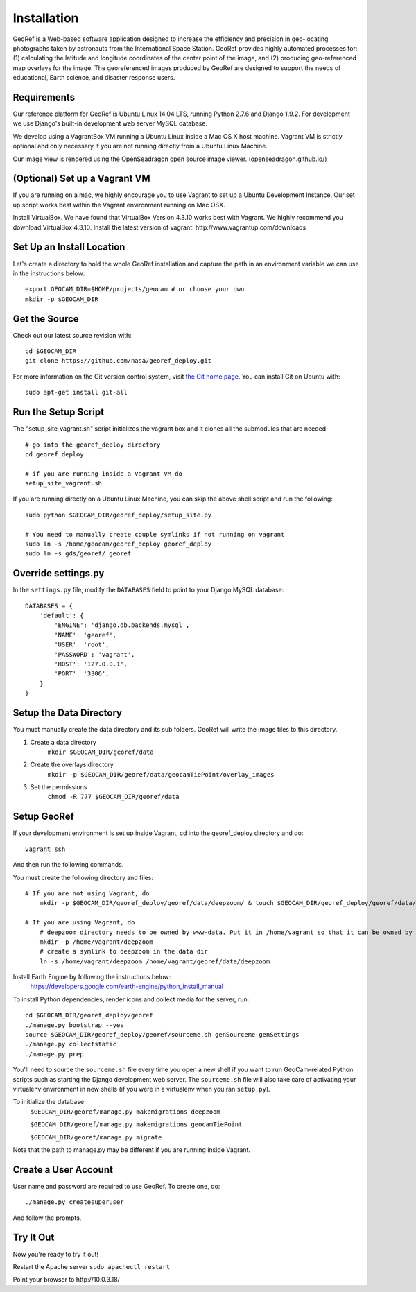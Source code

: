 Installation
============
GeoRef is a Web-based software application designed to increase the efficiency and precision in geo-locating photographs taken by astronauts from the International Space Station. GeoRef provides highly automated processes for: (1) calculating the latitude and longitude coordinates of the center point of the image, and (2) producing geo-referenced map overlays for the image. The georeferenced images produced by GeoRef are designed to support the needs of educational, Earth science, and disaster response users.

Requirements
~~~~~~~~~~~~

Our reference platform for GeoRef is Ubuntu Linux 14.04 LTS,
running Python 2.7.6 and Django 1.9.2.  For development we use Django's
built-in development web server MySQL database.  

We develop using a VagrantBox VM running a Ubuntu Linux inside a Mac OS X host machine.
Vagrant VM is strictly optional and only necessary if you are not running directly from a Ubuntu Linux Machine.

Our image view is rendered using the OpenSeadragon open source image viewer. (openseadragon.github.io/)

(Optional) Set up a Vagrant VM
~~~~~~~~~~~~~~~~~~~~
If you are running on a mac, we highly encourage you to use Vagrant to set up 
a Ubuntu Development Instance. Our set up script works best within the Vagrant 
environment running on Mac OSX.

Install VirtualBox. We have found that VirtualBox Version 4.3.10 works best with Vagrant.
We highly recommend you download VirtualBox 4.3.10.
Install the latest version of vagrant: ​http://www.vagrantup.com/downloads


Set Up an Install Location
~~~~~~~~~~~~~~~~~~~~~~~~~~

Let's create a directory to hold the whole GeoRef installation
and capture the path in an environment variable we can use
in the instructions below::

  export GEOCAM_DIR=$HOME/projects/geocam # or choose your own
  mkdir -p $GEOCAM_DIR
  

Get the Source
~~~~~~~~~~~~~~

Check out our latest source revision with::

  cd $GEOCAM_DIR
  git clone https://github.com/nasa/georef_deploy.git


For more information on the Git version control system, visit `the Git home page`_.
You can install Git on Ubuntu with::

  sudo apt-get install git-all

.. _the Git home page: http://git-scm.com/


Run the Setup Script
~~~~~~~~~~~~~~~~~~~~~
The "setup_site_vagrant.sh" script initializes the vagrant box and it clones 
all the submodules that are needed::

    # go into the georef_deploy directory
    cd georef_deploy
    
    # if you are running inside a Vagrant VM do
    setup_site_vagrant.sh


If you are running directly on a Ubuntu Linux Machine, you can skip the above shell
script and run the following::
    sudo python $GEOCAM_DIR/georef_deploy/setup_site.py
    
    # You need to manually create couple symlinks if not running on vagrant
    sudo ln -s /home/geocam/georef_deploy georef_deploy
    sudo ln -s gds/georef/ georef


Override settings.py
~~~~~~~~~~~~~~~~~~~~~~~

In the ``settings.py`` file, modify the ``DATABASES`` field to point to
your Django MySQL database::

    DATABASES = {
        'default': {
            'ENGINE': 'django.db.backends.mysql',
            'NAME': 'georef',
            'USER': 'root',
            'PASSWORD': 'vagrant',
            'HOST': '127.0.0.1',
            'PORT': '3306',
        }
    }


Setup the Data Directory
~~~~~~~~~~~~~~~~~~~~~~~~~~
You must manually create the data directory and its sub folders. GeoRef will 
write the image tiles to this directory.

1. Create a data directory
    ``mkdir $GEOCAM_DIR/georef/data``
2. Create the overlays directory
    ``mkdir -p $GEOCAM_DIR/georef/data/geocamTiePoint/overlay_images``
3. Set the permissions
    ``chmod -R 777 $GEOCAM_DIR/georef/data``


Setup GeoRef
~~~~~~~~~~~~

If your development environment is set up inside Vagrant, cd into the georef_deploy 
directory and do::
    vagrant ssh
And then run the following commands.


You must create the following directory and files::

 # If you are not using Vagrant, do
     mkdir -p $GEOCAM_DIR/georef_deploy/georef/data/deepzoom/ & touch $GEOCAM_DIR/georef_deploy/georef/data/deepzoom/deepzoom.exception.log

 # If you are using Vagrant, do
     # deepzoom directory needs to be owned by www-data. Put it in /home/vagrant so that it can be owned by www-data (and not by user)
     mkdir -p /home/vagrant/deepzoom 
     # create a symlink to deepzoom in the data dir
     ln -s /home/vagrant/deepzoom /home/vagrant/georef/data/deepzoom


Install Earth Engine by following the instructions below: 
    https://developers.google.com/earth-engine/python_install_manual


To install Python dependencies, render icons and collect media for the
server, run::

  cd $GEOCAM_DIR/georef_deploy/georef
  ./manage.py bootstrap --yes
  source $GEOCAM_DIR/georef_deploy/georef/sourceme.sh genSourceme genSettings
  ./manage.py collectstatic  
  ./manage.py prep

You'll need to source the ``sourceme.sh`` file every time you open a new
shell if you want to run GeoCam-related Python scripts such as starting
the Django development web server.  The ``sourceme.sh`` file will also
take care of activating your virtualenv environment in new shells (if
you were in a virtualenv when you ran ``setup.py``).


To initialize the database
    ``$GEOCAM_DIR/georef/manage.py makemigrations deepzoom``

    ``$GEOCAM_DIR/georef/manage.py makemigrations geocamTiePoint``

    ``$GEOCAM_DIR/georef/manage.py migrate``

Note that the path to manage.py may be different if you are running inside Vagrant.


Create a User Account  
~~~~~~~~~~~~~~~~~~~~~
User name and password are required to use GeoRef. To create one, do::
    
    ./manage.py createsuperuser

And follow the prompts.



Try It Out
~~~~~~~~~~
Now you're ready to try it out!  

Restart the Apache server ``sudo apachectl restart``

Point your browser to ​http://10.0.3.18/


.. o  __BEGIN_LICENSE__
.. o  Copyright (C) 2008-2010 United States Government as represented by
.. o  the Administrator of the National Aeronautics and Space Administration.
.. o  All Rights Reserved.
.. o  __END_LICENSE__
